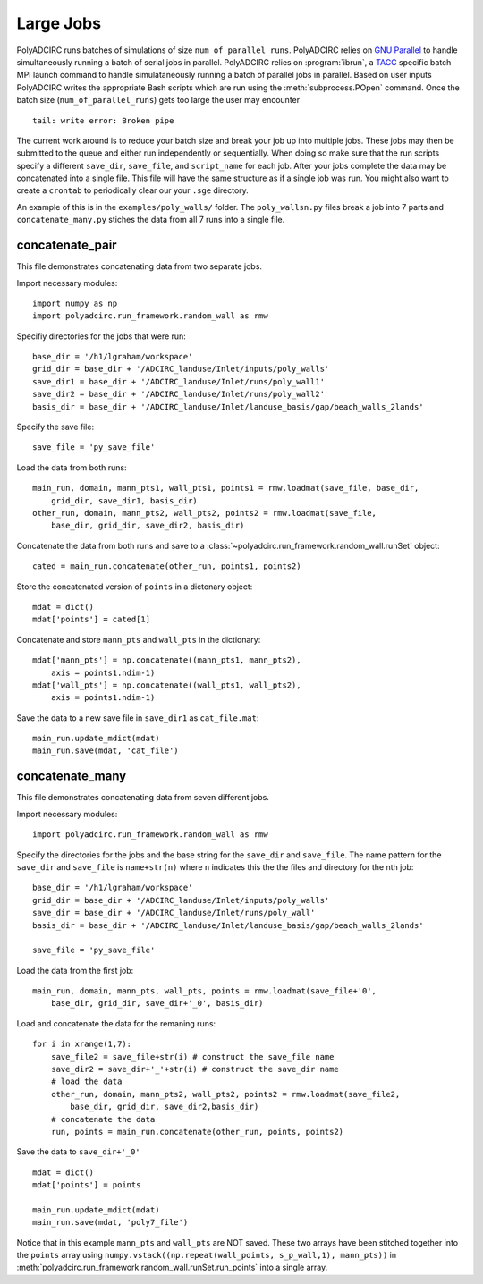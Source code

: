 =====================
Large Jobs
=====================

PolyADCIRC runs batches of simulations of size ``num_of_parallel_runs``. PolyADCIRC
relies on `GNU Parallel <http://www.gnu.org/software/parallel/>`_ to handle
simultaneously running a batch of serial jobs in parallel. PolyADCIRC relies on
:program:`ibrun`, a `TACC
<http://www.tacc.utexas.edu/user-services/user-guides>`_ specific batch MPI
launch command to handle simulataneously running a batch of parallel jobs in
parallel. Based on user inputs PolyADCIRC writes the appropriate Bash scripts
which are run using the :meth:`subprocess.POpen` command. Once the batch size
(``num_of_parallel_runs``) gets too large the user may encounter ::

    tail: write error: Broken pipe

The current work around is to reduce your batch size and break your job up into
multiple jobs. These jobs may then be submitted to the queue and either run
independently or sequentially. When doing so make sure that the run scripts
specify a different ``save_dir``, ``save_file``, and ``script_name`` for each
job. After your jobs complete the data may be concatenated into a single file.
This file will have the same structure as if a single job was run. You might
also want to create a ``crontab`` to periodically clear our your ``.sge``
directory.

An example of this is in the ``examples/poly_walls/`` folder. The
``poly_wallsn.py`` files break a job into 7 parts and ``concatenate_many.py``
stiches the data from all 7 runs into a single file.

concatenate_pair
~~~~~~~~~~~~~~~~~

This file demonstrates concatenating data from two separate jobs.

Import necessary modules::

    import numpy as np
    import polyadcirc.run_framework.random_wall as rmw

Specifiy directories for the jobs that were run::

    base_dir = '/h1/lgraham/workspace'
    grid_dir = base_dir + '/ADCIRC_landuse/Inlet/inputs/poly_walls'
    save_dir1 = base_dir + '/ADCIRC_landuse/Inlet/runs/poly_wall1'
    save_dir2 = base_dir + '/ADCIRC_landuse/Inlet/runs/poly_wall2'
    basis_dir = base_dir + '/ADCIRC_landuse/Inlet/landuse_basis/gap/beach_walls_2lands'

Specify the save file::

    save_file = 'py_save_file'

Load the data from both runs:: 

    main_run, domain, mann_pts1, wall_pts1, points1 = rmw.loadmat(save_file, base_dir,
        grid_dir, save_dir1, basis_dir)
    other_run, domain, mann_pts2, wall_pts2, points2 = rmw.loadmat(save_file,
        base_dir, grid_dir, save_dir2, basis_dir)
            
Concatenate the data from both runs and save to a
:class:`~polyadcirc.run_framework.random_wall.runSet` object::

    cated = main_run.concatenate(other_run, points1, points2)

Store the concatenated version of ``points`` in a dictonary object::

    mdat = dict()
    mdat['points'] = cated[1]

Concatenate and store ``mann_pts`` and ``wall_pts`` in the dictionary::
    
    mdat['mann_pts'] = np.concatenate((mann_pts1, mann_pts2), 
        axis = points1.ndim-1)
    mdat['wall_pts'] = np.concatenate((wall_pts1, wall_pts2), 
        axis = points1.ndim-1)

Save the data to a new save file in ``save_dir1`` as ``cat_file.mat``::

    main_run.update_mdict(mdat)
    main_run.save(mdat, 'cat_file')
                
concatenate_many
~~~~~~~~~~~~~~~~~~

This file demonstrates concatenating data from seven different jobs.

Import necessary modules::

    import polyadcirc.run_framework.random_wall as rmw

Specify the directories for the jobs and the base string for the ``save_dir``
and ``save_file``. The name pattern for the ``save_dir`` and ``save_file`` is
``name+str(n)`` where ``n`` indicates this the the files and directory for the
nth job::

    base_dir = '/h1/lgraham/workspace'
    grid_dir = base_dir + '/ADCIRC_landuse/Inlet/inputs/poly_walls'
    save_dir = base_dir + '/ADCIRC_landuse/Inlet/runs/poly_wall'
    basis_dir = base_dir + '/ADCIRC_landuse/Inlet/landuse_basis/gap/beach_walls_2lands'

    save_file = 'py_save_file'

Load the data from the first job::

    main_run, domain, mann_pts, wall_pts, points = rmw.loadmat(save_file+'0',
        base_dir, grid_dir, save_dir+'_0', basis_dir)

Load and concatenate the data for the remaning runs::

    for i in xrange(1,7):
        save_file2 = save_file+str(i) # construct the save_file name
        save_dir2 = save_dir+'_'+str(i) # construct the save_dir name
        # load the data
        other_run, domain, mann_pts2, wall_pts2, points2 = rmw.loadmat(save_file2, 
            base_dir, grid_dir, save_dir2,basis_dir)
        # concatenate the data
        run, points = main_run.concatenate(other_run, points, points2)

Save the data to ``save_dir+'_0'`` ::

    mdat = dict()
    mdat['points'] = points

    main_run.update_mdict(mdat)
    main_run.save(mdat, 'poly7_file')

Notice that in this example ``mann_pts``
and ``wall_pts`` are NOT saved. These two arrays have been stitched together
into the ``points`` array using ``numpy.vstack((np.repeat(wall_points,
s_p_wall,1), mann_pts))`` in
:meth:`polyadcirc.run_framework.random_wall.runSet.run_points` into a single
array.

